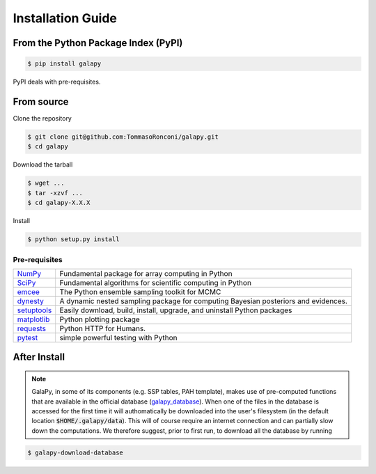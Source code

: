 Installation Guide
==================


From the Python Package Index (PyPI)
------------------------------------

.. code-block:: console

   $ pip install galapy

PyPI deals with pre-requisites.

From source
-----------

Clone the repository

.. code-block:: console

   $ git clone git@github.com:TommasoRonconi/galapy.git
   $ cd galapy

Download the tarball

.. code-block:: console

   $ wget ...
   $ tar -xzvf ...
   $ cd galapy-X.X.X

Install

.. code-block:: console

   $ python setup.py install

Pre-requisites
^^^^^^^^^^^^^^

+------------------------------------------------------+------------------------------------------------------------------------------------+
| `NumPy <https://pypi.org/project/numpy/>`_           | Fundamental package for array computing in Python                                  |
+------------------------------------------------------+------------------------------------------------------------------------------------+
| `SciPy <https://pypi.org/project/scipy/>`_           | Fundamental algorithms for scientific computing in Python                          |
+------------------------------------------------------+------------------------------------------------------------------------------------+
| `emcee <https://pypi.org/project/emcee/>`_           | The Python ensemble sampling toolkit for MCMC                                      |
+------------------------------------------------------+------------------------------------------------------------------------------------+
| `dynesty <https://pypi.org/project/dynesty/>`_       | A dynamic nested sampling package for computing Bayesian posteriors and evidences. |
+------------------------------------------------------+------------------------------------------------------------------------------------+
| `setuptools <https://pypi.org/project/setuptools/>`_ | Easily download, build, install, upgrade, and uninstall Python packages            |
+------------------------------------------------------+------------------------------------------------------------------------------------+
| `matplotlib <https://pypi.org/project/matplotlib/>`_ | Python plotting package                                                            |
+------------------------------------------------------+------------------------------------------------------------------------------------+
| `requests <https://pypi.org/project/requests/>`_     | Python HTTP for Humans.                                                            |
+------------------------------------------------------+------------------------------------------------------------------------------------+
| `pytest <https://pypi.org/project/pytest/>`_         | simple powerful testing with Python                                                |
+------------------------------------------------------+------------------------------------------------------------------------------------+

After Install
-------------
  
.. note::
   GalaPy, in some of its components (e.g. SSP tables, PAH template), makes use of pre-computed functions that are
   available in the official database (`galapy_database`_). When one of the files in the database is accessed for the
   first time it will authomatically be downloaded into the user's filesystem
   (in the default location :code:`$HOME/.galapy/data`).
   This will of course require an internet connection and can partially slow down the computations.
   We therefore suggest, prior to first run, to download all the database by running

.. code-block:: console

   $ galapy-download-database


.. _galapy_database: https://github.com/TommasoRonconi/galapy_database
